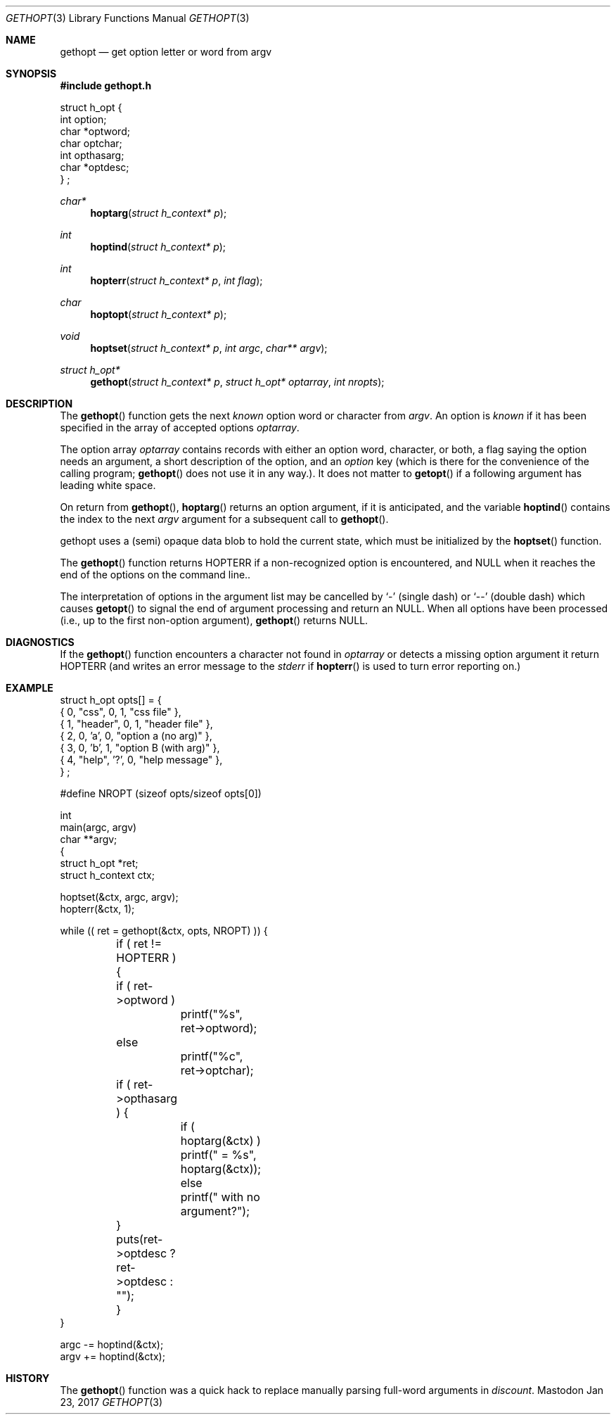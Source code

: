 .\" Copyright (c) 1988, 1991 Regents of the University of California.
.\" Copyright (c) 2017 David Loren Parsons.
.\" All rights reserved.
.\"
.\" Redistribution and use in source and binary forms, with or without
.\" modification, are permitted provided that the following conditions
.\" are met:
.\" 1. Redistributions of source code must retain the above copyright
.\"    notice, this list of conditions and the following disclaimer.
.\" 2. Redistributions in binary form must reproduce the above copyright
.\"    notice, this list of conditions and the following disclaimer in the
.\"    documentation and/or other materials provided with the distribution.
.\" 3. All advertising materials mentioning features or use of this software
.\"    must display the following acknowledgement:
.\"	This product includes software developed by the University of
.\"	California, Berkeley and its contributors.
.\" 4. Neither the name of the University nor the names of its contributors
.\"    may be used to endorse or promote products derived from this software
.\"    without specific prior written permission.
.\"
.\" THIS SOFTWARE IS PROVIDED BY THE REGENTS AND CONTRIBUTORS ``AS IS'' AND
.\" ANY EXPRESS OR IMPLIED WARRANTIES, INCLUDING, BUT NOT LIMITED TO, THE
.\" IMPLIED WARRANTIES OF MERCHANTABILITY AND FITNESS FOR A PARTICULAR PURPOSE
.\" ARE DISCLAIMED.  IN NO EVENT SHALL THE REGENTS OR CONTRIBUTORS BE LIABLE
.\" FOR ANY DIRECT, INDIRECT, INCIDENTAL, SPECIAL, EXEMPLARY, OR CONSEQUENTIAL
.\" DAMAGES (INCLUDING, BUT NOT LIMITED TO, PROCUREMENT OF SUBSTITUTE GOODS
.\" OR SERVICES; LOSS OF USE, DATA, OR PROFITS; OR BUSINESS INTERRUPTION)
.\" HOWEVER CAUSED AND ON ANY THEORY OF LIABILITY, WHETHER IN CONTRACT, STRICT
.\" LIABILITY, OR TORT (INCLUDING NEGLIGENCE OR OTHERWISE) ARISING IN ANY WAY
.\" OUT OF THE USE OF THIS SOFTWARE, EVEN IF ADVISED OF THE POSSIBILITY OF
.\" SUCH DAMAGE.
.\"
.Dd Jan 23, 2017
.Dt GETHOPT 3
.Os Mastodon
.Sh NAME
.Nm gethopt
.Nd get option letter or word from argv
.Sh SYNOPSIS
.Fd #include "gethopt.h"

.Bd -literal -compact
struct h_opt {
    int  option;
    char *optword;
    char optchar;
    int  opthasarg;
    char *optdesc;
} ;
.Ed
.Ft char*
.Fn hoptarg "struct h_context* p"
.Ft int
.Fn hoptind "struct h_context* p"
.Ft int
.Fn hopterr "struct h_context* p" "int flag"
.Ft char
.Fn hoptopt "struct h_context* p"
.Ft void
.Fn hoptset "struct h_context* p" "int argc" "char** argv"
.Ft struct h_opt*
.Fn gethopt "struct h_context* p" "struct h_opt* optarray" "int nropts"

.Sh DESCRIPTION
The
.Fn gethopt
function gets 
the next
.Em known
option word or character from
.Fa argv .
An option is
.Em known
if it has been specified in the array of accepted options
.Fa optarray .
.Pp
The option array
.Fa optarray
contains records with either an option word, character, or both,
a flag saying the option needs an argument, a short description
of the option, and an
.Va option
key (which is there for the convenience of the calling program;
.Fn gethopt
does not use it in any way.).
It does not matter to
.Fn getopt
if a following argument has leading white space.
.Pp
On return from
.Fn gethopt ,
.Fn hoptarg
returns an option argument, if it is anticipated,
and the variable
.Fn hoptind
contains the index to the next
.Fa argv
argument for a subsequent call
to
.Fn gethopt .
.Pp
.Fn
gethopt
uses a (semi) opaque data blob to hold the current state, which
must be initialized by the
.Fn hoptset
function.
.Pp
The
.Fn gethopt
function
returns
.Dv HOPTERR
if a non-recognized
option is encountered,
and NULL when it reaches the end of the options on the command line..
.Pp
The interpretation of options in the argument list may be cancelled
by 
.Ql -
(single dash) or
.Ql --
(double dash) which causes
.Fn getopt
to signal the end of argument processing and return an
.Dv NULL . 
When all options have been processed (i.e., up to the first non-option
argument),
.Fn gethopt
returns
.Dv NULL .
.Sh DIAGNOSTICS
If the
.Fn gethopt
function encounters a character not found in
.Va optarray
or detects
a missing option argument
it return HOPTERR (and writes an error message to the
.Em stderr 
if
.Fn hopterr
is used to turn error reporting on.)
.Sh EXAMPLE
.Bd -literal -compact
struct h_opt opts[] = {
    { 0, "css",    0,  1, "css file" },
    { 1, "header", 0,  1, "header file" },
    { 2, 0,       'a', 0, "option a (no arg)" },
    { 3, 0,       'b', 1, "option B (with arg)" },
    { 4, "help",  '?', 0, "help message" },
} ;

#define NROPT (sizeof opts/sizeof opts[0])


int
main(argc, argv)
char **argv;
{
    struct h_opt *ret;
    struct h_context ctx;

    hoptset(&ctx, argc, argv);
    hopterr(&ctx, 1);

    while (( ret = gethopt(&ctx, opts, NROPT) )) {

	if ( ret != HOPTERR ) {
	    if ( ret->optword )
		printf("%s", ret->optword);
	    else
		printf("%c", ret->optchar);

	    if ( ret->opthasarg ) {
		if ( hoptarg(&ctx) )
		    printf(" = %s", hoptarg(&ctx));
		else
		    printf(" with no argument?");
	    }
	    puts(ret->optdesc ? ret->optdesc : "");
	}
    }

    argc -= hoptind(&ctx);
    argv += hoptind(&ctx);

.Ed
.Sh HISTORY
The
.Fn gethopt
function was a quick hack to replace manually parsing full-word arguments
in 
.Va discount .
